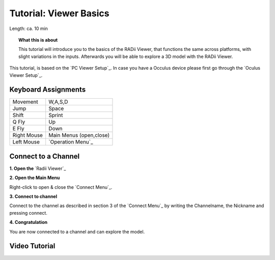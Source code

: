 .. ------Header
    _ Hyperlinks that are written xxxxx_ are collected in the conf.py so they can be modified at any time more easily.

.. |RadiiLogo| image:: ../Radii_Icons/Radii_logo.png
    :height: 50


************************************
Tutorial: Viewer Basics
************************************



Length: ca. 10 min


.. topic:: What this is about
    
  This tutorial will introduce you to the basics of the RADii Viewer, that functions the same across platforms, with slight variations in the inputs.
  Afterwards you will be able to explore a 3D model with the RADii Viewer.

This tutorial, is based on the `PC Viewer Setup`_. In case you have a Occulus device please first go through the `Oculus Viewer Setup`_.

..  @gereon vielleicht braucht es hier noch einen Hinweis, dass dieses Tutorial sich auf den PC viewer bezieht, und links zu weiteren Tutorials für VR und Mobile viewers???


Keyboard Assignments
-----------------------


=========== ===================================
Movement    W,A,S,D
Jump        Space
Shift       Sprint
Q Fly       Up
E Fly       Down
Right Mouse Main Menus (open,close)
Left Mouse  `Operation Menu`_ 
=========== ===================================

Connect to a Channel
-----------------------

**1. Open the** `Radii Viewer`_ 

**2. Open the Main Menu**

Right-click to open & close the `Connect Menu`_.

.. image:: /tutorial/Viewer_PC/images/02_Menue.png

.. --------------------------------------------------------------------------------

**3. Connect to channel**

.. image::  /tutorial/Viewer_PC/images/02_Menu_connect_zuschnitt.png
    :scale: 80% 
    :align: Right

Connect to the channel as described in section 3 of the `Connect Menu`_ by writing the Channelname, the Nickname and pressing connect.

.. ---------------------------------------------------------------------------------

**4. Congratulation** 

You are now connected to a channel and can explore the model.

.. ---------------------------------------------------------------------------------

Video Tutorial
-----------------

.. youtube:: Ei0d5AoilnU
  :width: 100%
  :align: left
